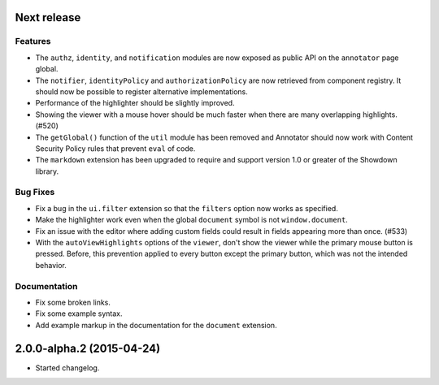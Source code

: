 Next release
============

Features
--------

- The ``authz``, ``identity``, and ``notification`` modules are now
  exposed as public API on the ``annotator`` page global.

- The ``notifier``, ``identityPolicy`` and ``authorizationPolicy`` are now
  retrieved from component registry. It should now be possible to register
  alternative implementations.

- Performance of the highlighter should be slightly improved.

- Showing the viewer with a mouse hover should be much faster when there are
  many overlapping highlights. (#520)

- The ``getGlobal()`` function of the ``util`` module has been removed and
  Annotator should now work with Content Security Policy rules that prevent
  ``eval`` of code.

- The ``markdown`` extension has been upgraded to require and support version
  1.0 or greater of the Showdown library.

Bug Fixes
---------

- Fix a bug in the ``ui.filter`` extension so that the ``filters`` option
  now works as specified.

- Make the highlighter work even when the global ``document`` symbol is not
  ``window.document``.

- Fix an issue with the editor where adding custom fields could result in
  fields appearing more than once. (#533)

- With the ``autoViewHighlights`` options of the ``viewer``, don't show the
  viewer while the primary mouse button is pressed. Before, this prevention
  applied to every button except the primary button, which was not the intended
  behavior.

Documentation
-------------

- Fix some broken links.

- Fix some example syntax.

- Add example markup in the documentation for the ``document`` extension.



2.0.0-alpha.2 (2015-04-24)
==========================

- Started changelog.
